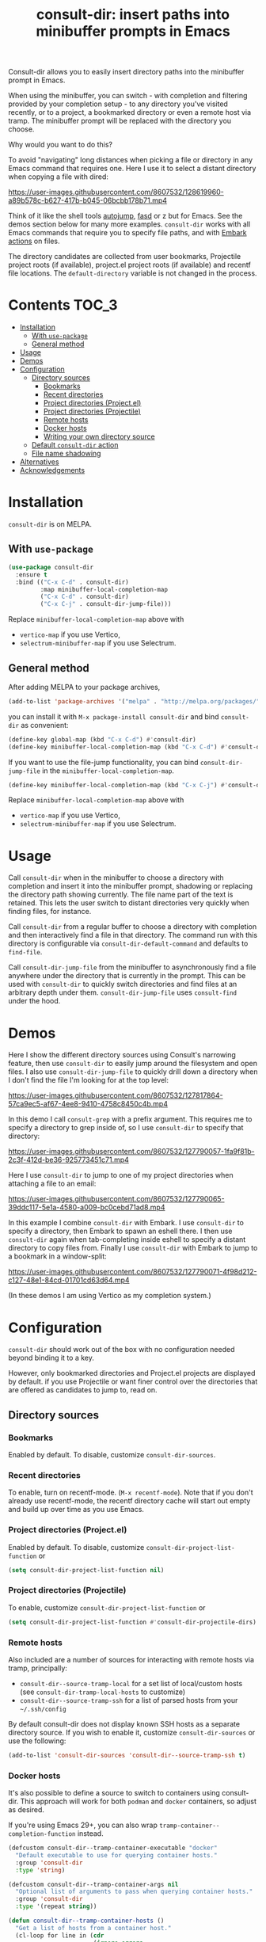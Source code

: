 #+title: consult-dir: insert paths into minibuffer prompts in Emacs

:BADGE:
[[https://melpa.org/#/consult-dir][file:https://melpa.org/packages/consult-dir-badge.svg]]
:END:

#+attr_html: :width 800px :align center
[[file:media/consult-dir.png]]

Consult-dir allows you to easily insert directory paths into the minibuffer prompt in Emacs.

When using the minibuffer, you can switch - with completion and filtering provided by your completion setup - to any directory you've visited recently, or to a project, a bookmarked directory or even a remote host via tramp. The minibuffer prompt will be replaced with the directory you choose.

# You can do this at any time, including when using the minibuffer.
Why would you want to do this?

To avoid "navigating" long distances when picking a file or directory in any Emacs command that requires one. Here I use it to select a distant directory when copying a file with dired:

https://user-images.githubusercontent.com/8607532/128619960-a89b578c-b627-417b-b045-06bcbb178b71.mp4
# https://user-images.githubusercontent.com/8607532/128617436-63aeafcb-02c5-4ae8-894f-9a1f6c240267.mp4

Think of it like the shell tools [[https://github.com/wting/autojump][autojump]], [[https://github.com/clvv/fasd][fasd]] or z but for Emacs. See the demos section below for many more examples. =consult-dir= works with all Emacs commands that require you to specify file paths, and with [[https://github.com/oantolin/embark][Embark actions]] on files.

The directory candidates are collected from user bookmarks, Projectile project roots (if available), project.el project roots (if available) and recentf file locations. The =default-directory= variable is not changed in the process.

* Contents                                                               :TOC_3:
- [[#installation][Installation]]
  - [[#with-use-package][With =use-package=]]
  - [[#general-method][General method]]
- [[#usage][Usage]]
- [[#demos][Demos]]
- [[#configuration][Configuration]]
  - [[#directory-sources][Directory sources]]
    - [[#bookmarks][Bookmarks]]
    - [[#recent-directories][Recent directories]]
    - [[#project-directories-projectel][Project directories (Project.el)]]
    - [[#project-directories-projectile][Project directories (Projectile)]]
    - [[#remote-hosts][Remote hosts]]
    - [[#docker-hosts][Docker hosts]]
    - [[#writing-your-own-directory-source][Writing your own directory source]]
  - [[#default-consult-dir-action][Default =consult-dir= action]]
  - [[#file-name-shadowing][File name shadowing]]
- [[#alternatives][Alternatives]]
- [[#acknowledgements][Acknowledgements]]

* Installation
=consult-dir= is on MELPA.

** With =use-package=
#+BEGIN_SRC emacs-lisp
  (use-package consult-dir
    :ensure t
    :bind (("C-x C-d" . consult-dir)
           :map minibuffer-local-completion-map
           ("C-x C-d" . consult-dir)
           ("C-x C-j" . consult-dir-jump-file)))
#+END_SRC
Replace =minibuffer-local-completion-map= above with
- =vertico-map= if you use Vertico,
- =selectrum-minibuffer-map= if you use Selectrum.

** General method
After adding MELPA to your package archives,
#+BEGIN_SRC emacs-lisp
(add-to-list 'package-archives '("melpa" . "http://melpa.org/packages/"))
#+END_SRC
you can install it with =M-x package-install consult-dir= and bind =consult-dir= as convenient:
#+begin_src emacs-lisp
  (define-key global-map (kbd "C-x C-d") #'consult-dir)
  (define-key minibuffer-local-completion-map (kbd "C-x C-d") #'consult-dir)
#+end_src
If you want to use the file-jump functionality, you can bind =consult-dir-jump-file= in the =minibuffer-local-completion-map=.
#+BEGIN_SRC emacs-lisp
(define-key minibuffer-local-completion-map (kbd "C-x C-j") #'consult-dir-jump-file)
#+END_SRC
Replace =minibuffer-local-completion-map= above with
- =vertico-map= if you use Vertico,
- =selectrum-minibuffer-map= if you use Selectrum.

* Usage
Call =consult-dir= when in the minibuffer to choose a directory with completion and insert it into the minibuffer prompt, shadowing or replacing the directory path showing currently. The file name part of the text is retained. This lets the user switch to distant directories very quickly when finding files, for instance.

Call =consult-dir= from a regular buffer to choose a directory with completion and then interactively find a file in that directory. The command run with this directory is configurable via =consult-dir-default-command= and defaults to =find-file=.

Call =consult-dir-jump-file= from the minibuffer to asynchronously find a file anywhere under the directory that is currently in the prompt. This can be used with =consult-dir= to quickly switch directories and find files at an arbitrary depth under them. =consult-dir-jump-file= uses =consult-find= under the hood.

* Demos
Here I show the different directory sources using Consult's narrowing feature, then use =consult-dir= to easily jump around the filesystem and open files. I also use =consult-dir-jump-file= to quickly drill down a directory when I don't find the file I'm looking for at the top level:

https://user-images.githubusercontent.com/8607532/127817864-57ca9ec5-af67-4ee8-9410-4758c8450c4b.mp4
# https://user-images.githubusercontent.com/8607532/127790046-309df054-3e89-4e3c-adcf-16ec5028ad80.mp4

In this demo I call =consult-grep= with a prefix argument. This requires me to specify a directory to grep inside of, so I use =consult-dir= to specify that directory:

https://user-images.githubusercontent.com/8607532/127790057-1fa9f81b-2c3f-412d-be36-925773451c71.mp4

Here I use =consult-dir= to jump to one of my project directories when attaching a file to an email:

https://user-images.githubusercontent.com/8607532/127790065-39ddc117-5e1a-4580-a009-bc0cebd71ad8.mp4

In this example I combine =consult-dir= with Embark. I use =consult-dir= to specify a directory, then Embark to spawn an eshell there. I then use =consult-dir= again when tab-completing inside eshell to specify a distant directory to copy files from. Finally I use =consult-dir= with Embark to jump to a bookmark in a window-split:

https://user-images.githubusercontent.com/8607532/127790071-4f98d212-c127-48e1-84cd-01701cd63d64.mp4

(In these demos I am using Vertico as my completion system.)
* Configuration
=consult-dir= should work out of the box with no configuration needed beyond binding it to a key.

However, only bookmarked directories and Project.el projects are displayed by default. if you use Projectile or want finer control over the directories that are offered as candidates to jump to, read on.

** Directory sources
*** Bookmarks
Enabled by default. To disable, customize =consult-dir-sources=.

*** Recent directories
To enable, turn on recentf-mode. (=M-x recentf-mode=). Note that if you don't already use recentf-mode, the recentf directory cache will start out empty and build up over time as you use Emacs.

*** Project directories (Project.el)
Enabled by default. To disable, customize =consult-dir-project-list-function= or
#+BEGIN_SRC emacs-lisp
(setq consult-dir-project-list-function nil)
#+END_SRC

*** Project directories (Projectile)
To enable, customize =consult-dir-project-list-function= or
#+BEGIN_SRC emacs-lisp
(setq consult-dir-project-list-function #'consult-dir-projectile-dirs)
#+END_SRC

*** Remote hosts
Also included are a number of sources for interacting with remote hosts via tramp, principally:

- =consult-dir--source-tramp-local= for a set list of local/custom hosts (see =consult-dir-tramp-local-hosts= to customize)
- =consult-dir--source-tramp-ssh= for a list of parsed hosts from your =~/.ssh/config=

By default consult-dir does not display known SSH hosts as a separate directory source. If you wish to enable it, customize =consult-dir-sources= or use the following:

#+begin_src emacs-lisp
(add-to-list 'consult-dir-sources 'consult-dir--source-tramp-ssh t)
#+end_src

*** Docker hosts

It's also possible to define a source to switch to containers using consult-dir. This approach will work for both =podman= and =docker= containers, so adjust as desired.

If you're using Emacs 29+, you can also wrap =tramp-container--completion-function= instead.

#+begin_src emacs-lisp
(defcustom consult-dir--tramp-container-executable "docker"
  "Default executable to use for querying container hosts."
  :group 'consult-dir
  :type 'string)

(defcustom consult-dir--tramp-container-args nil
  "Optional list of arguments to pass when querying container hosts."
  :group 'consult-dir
  :type '(repeat string))

(defun consult-dir--tramp-container-hosts ()
  "Get a list of hosts from a container host."
  (cl-loop for line in (cdr
                        (ignore-errors
                          (apply #'process-lines consult-dir--tramp-container-executable
                                 (append consult-dir--tramp-container-args (list "ps")))))
           for cand = (split-string line "[[:space:]]+" t)
           collect (let ((user (unless (string-empty-p (car cand))
                                 (concat (car cand) "@")))
                         (hostname (car (last cand))))
                     (format "/docker:%s%s:/" user hostname))))

(defvar consult-dir--source-tramp-docker
  `(:name     "Docker"
    :narrow   ?d
    :category file
    :face     consult-file
    :history  file-name-history
    :items    ,#'consult-dir--tramp-docker-hosts)
  "Docker candiadate source for `consult-dir'.")

;; Adding to the list of consult-dir sources
(add-to-list 'consult-dir-sources 'consult-dir--source-tramp-docker t)
#+end_src

Then amend =consult-dir-sources= as in the above snippet to include the source you defined.

*** Writing your own directory source
If none of the above include directories you want to jump to, you can write your own source. As a template, here is a source that adds paths provided by the shell tool [[https://github.com/clvv/fasd][Fasd]] to consult-dir:

#+BEGIN_SRC emacs-lisp
  ;; A function that returns a list of directories
  (defun consult-dir--fasd-dirs ()
    "Return list of fasd dirs."
    (split-string (shell-command-to-string "fasd -ld") "\n" t))

  ;; A consult source that calls this function
  (defvar consult-dir--source-fasd
   `(:name     "Fasd dirs"
     :narrow   ?f
     :category file
     :face     consult-file
     :history  file-name-history
     :enabled  ,(lambda () (executable-find "fasd"))
     :items    ,#'consult-dir--fasd-dirs)
    "Fasd directory source for `consult-dir'.")

  ;; Adding to the list of consult-dir sources
  (add-to-list 'consult-dir-sources 'consult-dir--source-fasd t)
#+END_SRC

For additional directory sources, check out the [[https://github.com/karthink/consult-dir/wiki#additional-directory-sources][wiki]].

** Default =consult-dir= action
When called from a regular buffer (/i.e/ not the minibuffer), =consult-dir= defaults to calling =find-file= after you choose a directory. To set it to open the directory in dired instead or to run a custom command, customize =consult-dir-default-command=.

** File name shadowing
By default, choosing a directory using =consult-dir= when in the minibuffer results in the text already in the prompt being "shadowed" or made inactive, but you can still delete the new text to recover it. You can make the new text replace the old instead by setting =consult-dir-shadow-filenames= to =nil=.

* Alternatives
=consult-dir= is akin to shell tools like [[https://github.com/wting/autojump][autojump]] or [[https://github.com/clvv/fasd][fasd]] but for all file/directory contexts in Emacs.

=consult-buffer= (part of Consult) already allows you to switch to bookmarks and recentf files, so this might be sufficient for you if you need to visit a proximal set of files quickly. =consult-dir= is different in that it is composable with all Emacs commands that require you to specify a directory and thus works in more contexts.

Projectile and the built-in project.el have extensive support for listing and quickly switching projects and running actions on them. =consult-dir= is more of a one-stop shop ("just get me there") for switching directories as it includes recent directories and bookmarks in the mix, allows jumping to files with =consult-dir-jump-file=, and supports running arbitrary actions on directories using Embark. Of course, it also allows for fast directory selection when using any Emacs command that requires specifying a directory.

* Acknowledgements
- [[https://github.com/minad][Daniel Mendler]] for writing Consult and help with the code
- [[https://github.com/oantolin][Omar Antolin Camarena]] for many suggestions on the design of consult-dir
- [[https://old.reddit.com/r/emacs/comments/p4wk1u/consultdir_switch_directories_in_emacs_at_any_time/h936s3t/][u/harizvi]] for the code to include Fasd directories.
- [[https://github.com/elken][Ellis Kenyő]] for the TRAMP directory sources.


# Local Variables:
# eval: (when (featurep 'toc-org) (toc-org-mode))
# End:
